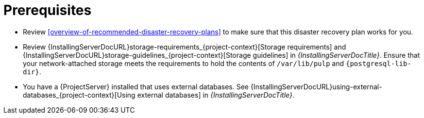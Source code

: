 [id="prerequisites-disaster-recovery-with-active-and-passive-project-server-and-external-storage"]
= Prerequisites

* Review xref:overview-of-recommended-disaster-recovery-plans[] to make sure that this disaster recovery plan works for you.
* Review {InstallingServerDocURL}storage-requirements_{project-context}[Storage requirements] and {InstallingServerDocURL}storage-guidelines_{project-context}[Storage guidelines] in _{InstallingServerDocTitle}_.
Ensure that your network-attached storage meets the requirements to hold the contents of `/var/lib/pulp` and `{postgresql-lib-dir}`.
* You have a {ProjectServer} installed that uses external databases.
See {InstallingServerDocURL}using-external-databases_{project-context}[Using external databases] in _{InstallingServerDocTitle}_.
// Are we writing this for connected only, or disconnected too? That would, at the very least, affect which guides we have to link to here.

